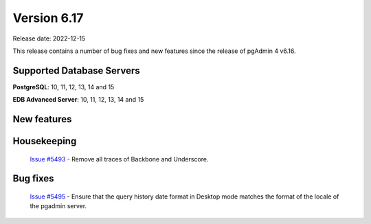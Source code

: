************
Version 6.17
************

Release date: 2022-12-15

This release contains a number of bug fixes and new features since the release of pgAdmin 4 v6.16.

Supported Database Servers
**************************
**PostgreSQL**: 10, 11, 12, 13, 14 and 15

**EDB Advanced Server**: 10, 11, 12, 13, 14 and 15

New features
************


Housekeeping
************

  | `Issue #5493 <https://github.com/pgadmin-org/pgadmin4/issues/5493>`_ -  Remove all traces of Backbone and Underscore.

Bug fixes
*********

  | `Issue #5495 <https://github.com/pgadmin-org/pgadmin4/issues/5495>`_ -  Ensure that the query history date format in Desktop mode matches the format of the locale of the pgadmin server.
